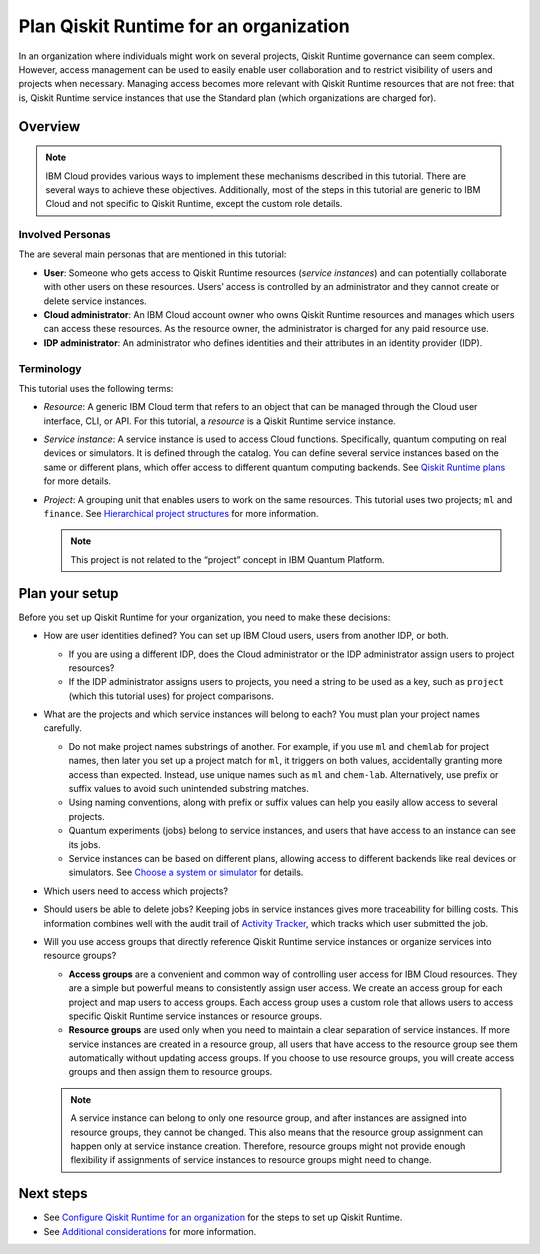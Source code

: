 Plan Qiskit Runtime for an organization
=======================================

In an organization where individuals might work on several projects, Qiskit Runtime governance can seem complex. However, access management can be used to easily enable user collaboration and to restrict visibility of users and projects when necessary. Managing access becomes more relevant with Qiskit Runtime resources that are not free: that is, Qiskit Runtime service instances that use the Standard plan (which organizations are charged for).

Overview
--------

.. note::
   
   IBM Cloud provides various ways to implement these mechanisms described in this tutorial. There are several ways to achieve these objectives. Additionally, most of the steps in this tutorial are generic to IBM Cloud and not specific to Qiskit Runtime, except the custom role details.

Involved Personas
~~~~~~~~~~~~~~~~~

The are several main personas that are mentioned in this tutorial:

-  **User**: Someone who gets access to Qiskit Runtime resources (*service instances*) and can potentially collaborate with other users on these resources. Users’ access is controlled by an administrator and they cannot create or delete service instances.
-  **Cloud administrator**: An IBM Cloud account owner who owns Qiskit Runtime resources and manages which users can access these resources. As the resource owner, the administrator is charged for any paid resource use.
-  **IDP administrator**: An administrator who defines identities and their attributes in an identity provider (IDP).

Terminology
~~~~~~~~~~~

This tutorial uses the following terms:

-  *Resource*: A generic IBM Cloud term that refers to an object that can be managed through the Cloud user interface, CLI, or API. For this tutorial, a *resource* is a Qiskit Runtime service instance.

-  *Service instance*: A service instance is used to access Cloud functions. Specifically, quantum computing on real devices or simulators. It is defined through the catalog. You can define several service instances based on the same or different plans, which offer access to different quantum computing backends. See `Qiskit Runtime plans <plans>`__ for more details.

-  *Project*: A grouping unit that enables users to work on the same resources. This tutorial uses two projects; ``ml`` and ``finance``. See `Hierarchical project structures <considerations-org#nest-org>`__ for more information.

   .. note::

      This project is not related to the “project” concept in IBM Quantum Platform. 

Plan your setup
---------------

Before you set up Qiskit Runtime for your organization, you need to make these decisions:

-  How are user identities defined? You can set up IBM Cloud users, users from another IDP, or both.

   -  If you are using a different IDP, does the Cloud administrator or the IDP administrator assign users to project resources?
   -  If the IDP administrator assigns users to projects, you need a string to be used as a key, such as ``project`` (which this tutorial uses) for project comparisons.

-  What are the projects and which service instances will belong to each? You must plan your project names carefully.

   -  Do not make project names substrings of another. For example, if you use ``ml`` and ``chemlab`` for project names, then later you set up a project match for ``ml``, it triggers on both values, accidentally granting more access than expected. Instead, use unique names such as ``ml`` and ``chem-lab``. Alternatively, use prefix or suffix values to avoid such unintended substring matches.
   -  Using naming conventions, along with prefix or suffix values can help you easily allow access to several projects.
   -  Quantum experiments (jobs) belong to service instances, and users that have access to an instance can see its jobs.
   -  Service instances can be based on different plans, allowing access to different backends like real devices or simulators. See `Choose a system or simulator </how_to/choose-system>`__ for details.

-  Which users need to access which projects?
-  Should users be able to delete jobs? Keeping jobs in service instances gives more traceability for billing costs. This information combines well with the audit trail of `Activity Tracker <computing-considerations-org>`__, which tracks which user submitted the job.
-  Will you use access groups that directly reference Qiskit Runtime service instances or organize services into resource groups?

   -  **Access groups** are a convenient and common way of controlling user access for IBM Cloud resources. They are a simple but powerful means to consistently assign user access. We create an access group for each project and map users to access groups. Each access group uses a custom role that allows users to access specific Qiskit Runtime service instances or resource groups.
   -  **Resource groups** are used only when you need to maintain a clear separation of service instances. If more service instances are created in a resource group, all users that have access to the resource group see them automatically without updating access groups. If you choose to use resource groups, you will create access groups and then assign them to resource groups.

   .. note::
      
      A service instance can belong to only one resource group, and after instances are assigned into resource groups, they cannot be changed. This also means that the resource group assignment can happen only at service instance creation. Therefore, resource groups might not provide enough flexibility if assignments of service instances to resource groups might need to change.

Next steps
----------

-  See `Configure Qiskit Runtime for an organization <quickstart-steps-org>`__ for the steps to set up Qiskit Runtime.
-  See `Additional considerations <considerations-org>`__ for more information.
